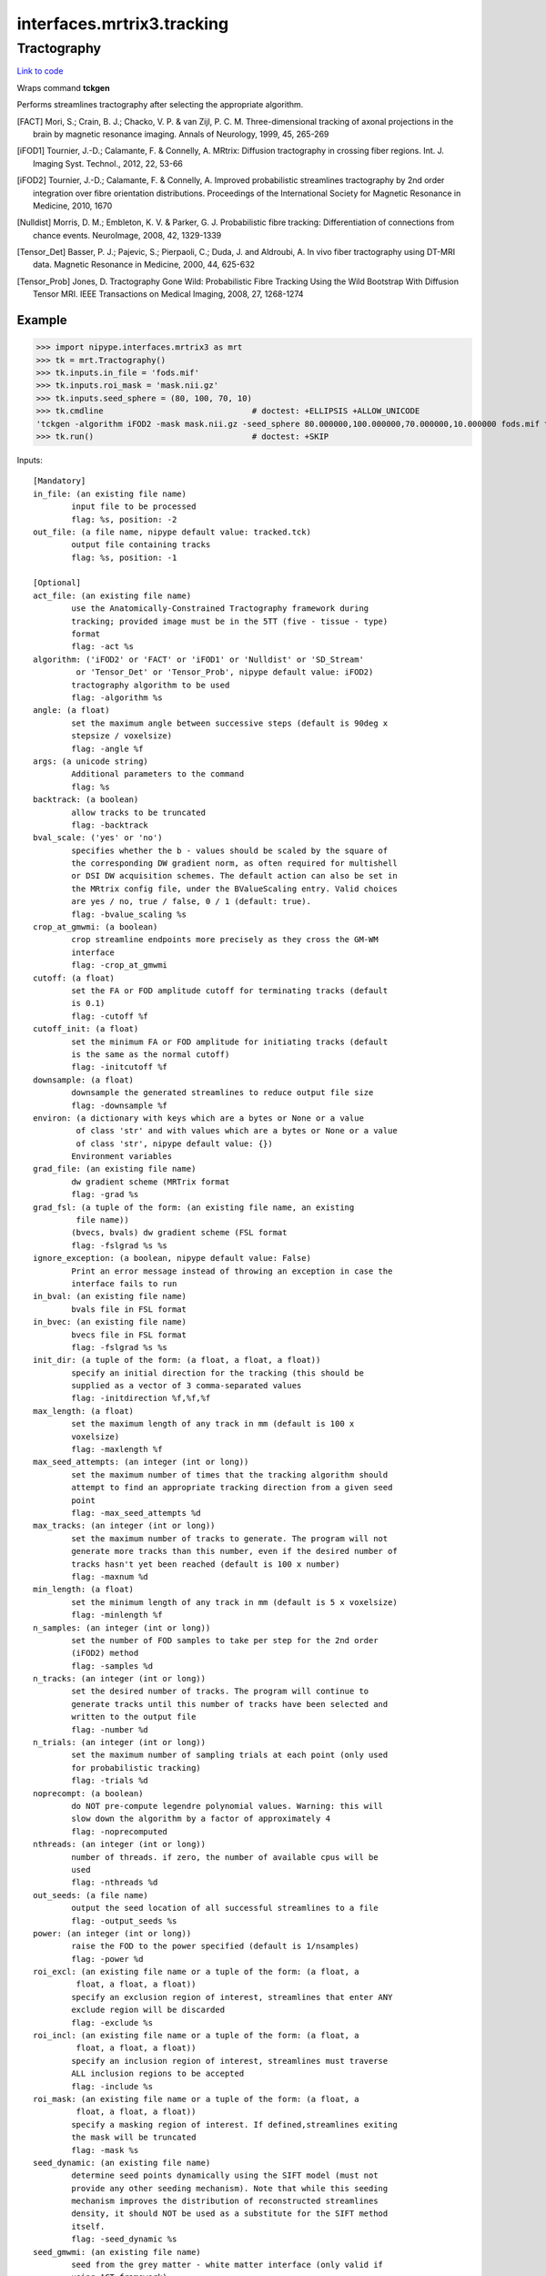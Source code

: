 .. AUTO-GENERATED FILE -- DO NOT EDIT!

interfaces.mrtrix3.tracking
===========================


.. _nipype.interfaces.mrtrix3.tracking.Tractography:


.. index:: Tractography

Tractography
------------

`Link to code <http://github.com/nipy/nipype/tree/ec86b7476/nipype/interfaces/mrtrix3/tracking.py#L189>`__

Wraps command **tckgen**

Performs streamlines tractography after selecting the appropriate
algorithm.

.. [FACT] Mori, S.; Crain, B. J.; Chacko, V. P. & van Zijl,
  P. C. M. Three-dimensional tracking of axonal projections in the
  brain by magnetic resonance imaging. Annals of Neurology, 1999,
  45, 265-269

.. [iFOD1] Tournier, J.-D.; Calamante, F. & Connelly, A. MRtrix:
  Diffusion tractography in crossing fiber regions. Int. J. Imaging
  Syst. Technol., 2012, 22, 53-66

.. [iFOD2] Tournier, J.-D.; Calamante, F. & Connelly, A. Improved
  probabilistic streamlines tractography by 2nd order integration
  over fibre orientation distributions. Proceedings of the
  International Society for Magnetic Resonance in Medicine, 2010, 1670

.. [Nulldist] Morris, D. M.; Embleton, K. V. & Parker, G. J.
  Probabilistic fibre tracking: Differentiation of connections from
  chance events. NeuroImage, 2008, 42, 1329-1339

.. [Tensor_Det] Basser, P. J.; Pajevic, S.; Pierpaoli, C.; Duda, J.
  and Aldroubi, A. In vivo fiber tractography using DT-MRI data.
  Magnetic Resonance in Medicine, 2000, 44, 625-632

.. [Tensor_Prob] Jones, D. Tractography Gone Wild: Probabilistic Fibre
  Tracking Using the Wild Bootstrap With Diffusion Tensor MRI. IEEE
  Transactions on Medical Imaging, 2008, 27, 1268-1274


Example
~~~~~~~

>>> import nipype.interfaces.mrtrix3 as mrt
>>> tk = mrt.Tractography()
>>> tk.inputs.in_file = 'fods.mif'
>>> tk.inputs.roi_mask = 'mask.nii.gz'
>>> tk.inputs.seed_sphere = (80, 100, 70, 10)
>>> tk.cmdline                               # doctest: +ELLIPSIS +ALLOW_UNICODE
'tckgen -algorithm iFOD2 -mask mask.nii.gz -seed_sphere 80.000000,100.000000,70.000000,10.000000 fods.mif tracked.tck'
>>> tk.run()                                 # doctest: +SKIP

Inputs::

        [Mandatory]
        in_file: (an existing file name)
                input file to be processed
                flag: %s, position: -2
        out_file: (a file name, nipype default value: tracked.tck)
                output file containing tracks
                flag: %s, position: -1

        [Optional]
        act_file: (an existing file name)
                use the Anatomically-Constrained Tractography framework during
                tracking; provided image must be in the 5TT (five - tissue - type)
                format
                flag: -act %s
        algorithm: ('iFOD2' or 'FACT' or 'iFOD1' or 'Nulldist' or 'SD_Stream'
                 or 'Tensor_Det' or 'Tensor_Prob', nipype default value: iFOD2)
                tractography algorithm to be used
                flag: -algorithm %s
        angle: (a float)
                set the maximum angle between successive steps (default is 90deg x
                stepsize / voxelsize)
                flag: -angle %f
        args: (a unicode string)
                Additional parameters to the command
                flag: %s
        backtrack: (a boolean)
                allow tracks to be truncated
                flag: -backtrack
        bval_scale: ('yes' or 'no')
                specifies whether the b - values should be scaled by the square of
                the corresponding DW gradient norm, as often required for multishell
                or DSI DW acquisition schemes. The default action can also be set in
                the MRtrix config file, under the BValueScaling entry. Valid choices
                are yes / no, true / false, 0 / 1 (default: true).
                flag: -bvalue_scaling %s
        crop_at_gmwmi: (a boolean)
                crop streamline endpoints more precisely as they cross the GM-WM
                interface
                flag: -crop_at_gmwmi
        cutoff: (a float)
                set the FA or FOD amplitude cutoff for terminating tracks (default
                is 0.1)
                flag: -cutoff %f
        cutoff_init: (a float)
                set the minimum FA or FOD amplitude for initiating tracks (default
                is the same as the normal cutoff)
                flag: -initcutoff %f
        downsample: (a float)
                downsample the generated streamlines to reduce output file size
                flag: -downsample %f
        environ: (a dictionary with keys which are a bytes or None or a value
                 of class 'str' and with values which are a bytes or None or a value
                 of class 'str', nipype default value: {})
                Environment variables
        grad_file: (an existing file name)
                dw gradient scheme (MRTrix format
                flag: -grad %s
        grad_fsl: (a tuple of the form: (an existing file name, an existing
                 file name))
                (bvecs, bvals) dw gradient scheme (FSL format
                flag: -fslgrad %s %s
        ignore_exception: (a boolean, nipype default value: False)
                Print an error message instead of throwing an exception in case the
                interface fails to run
        in_bval: (an existing file name)
                bvals file in FSL format
        in_bvec: (an existing file name)
                bvecs file in FSL format
                flag: -fslgrad %s %s
        init_dir: (a tuple of the form: (a float, a float, a float))
                specify an initial direction for the tracking (this should be
                supplied as a vector of 3 comma-separated values
                flag: -initdirection %f,%f,%f
        max_length: (a float)
                set the maximum length of any track in mm (default is 100 x
                voxelsize)
                flag: -maxlength %f
        max_seed_attempts: (an integer (int or long))
                set the maximum number of times that the tracking algorithm should
                attempt to find an appropriate tracking direction from a given seed
                point
                flag: -max_seed_attempts %d
        max_tracks: (an integer (int or long))
                set the maximum number of tracks to generate. The program will not
                generate more tracks than this number, even if the desired number of
                tracks hasn't yet been reached (default is 100 x number)
                flag: -maxnum %d
        min_length: (a float)
                set the minimum length of any track in mm (default is 5 x voxelsize)
                flag: -minlength %f
        n_samples: (an integer (int or long))
                set the number of FOD samples to take per step for the 2nd order
                (iFOD2) method
                flag: -samples %d
        n_tracks: (an integer (int or long))
                set the desired number of tracks. The program will continue to
                generate tracks until this number of tracks have been selected and
                written to the output file
                flag: -number %d
        n_trials: (an integer (int or long))
                set the maximum number of sampling trials at each point (only used
                for probabilistic tracking)
                flag: -trials %d
        noprecompt: (a boolean)
                do NOT pre-compute legendre polynomial values. Warning: this will
                slow down the algorithm by a factor of approximately 4
                flag: -noprecomputed
        nthreads: (an integer (int or long))
                number of threads. if zero, the number of available cpus will be
                used
                flag: -nthreads %d
        out_seeds: (a file name)
                output the seed location of all successful streamlines to a file
                flag: -output_seeds %s
        power: (an integer (int or long))
                raise the FOD to the power specified (default is 1/nsamples)
                flag: -power %d
        roi_excl: (an existing file name or a tuple of the form: (a float, a
                 float, a float, a float))
                specify an exclusion region of interest, streamlines that enter ANY
                exclude region will be discarded
                flag: -exclude %s
        roi_incl: (an existing file name or a tuple of the form: (a float, a
                 float, a float, a float))
                specify an inclusion region of interest, streamlines must traverse
                ALL inclusion regions to be accepted
                flag: -include %s
        roi_mask: (an existing file name or a tuple of the form: (a float, a
                 float, a float, a float))
                specify a masking region of interest. If defined,streamlines exiting
                the mask will be truncated
                flag: -mask %s
        seed_dynamic: (an existing file name)
                determine seed points dynamically using the SIFT model (must not
                provide any other seeding mechanism). Note that while this seeding
                mechanism improves the distribution of reconstructed streamlines
                density, it should NOT be used as a substitute for the SIFT method
                itself.
                flag: -seed_dynamic %s
        seed_gmwmi: (an existing file name)
                seed from the grey matter - white matter interface (only valid if
                using ACT framework)
                flag: -seed_gmwmi %s
                requires: act_file
        seed_grid_voxel: (a tuple of the form: (an existing file name, an
                 integer (int or long)))
                seed a fixed number of streamlines per voxel in a mask image; place
                seeds on a 3D mesh grid (grid_size argument is per axis; so a
                grid_size of 3 results in 27 seeds per voxel)
                flag: -seed_grid_per_voxel %s %d
                mutually_exclusive: seed_image, seed_rnd_voxel
        seed_image: (an existing file name)
                seed streamlines entirely at random within mask
                flag: -seed_image %s
        seed_rejection: (an existing file name)
                seed from an image using rejection sampling (higher values = more
                probable to seed from
                flag: -seed_rejection %s
        seed_rnd_voxel: (a tuple of the form: (an existing file name, an
                 integer (int or long)))
                seed a fixed number of streamlines per voxel in a mask image; random
                placement of seeds in each voxel
                flag: -seed_random_per_voxel %s %d
                mutually_exclusive: seed_image, seed_grid_voxel
        seed_sphere: (a tuple of the form: (a float, a float, a float, a
                 float))
                spherical seed
                flag: -seed_sphere %f,%f,%f,%f
        sph_trait: (a tuple of the form: (a float, a float, a float, a
                 float))
                flag: %f,%f,%f,%f
        step_size: (a float)
                set the step size of the algorithm in mm (default is 0.1 x
                voxelsize; for iFOD2: 0.5 x voxelsize)
                flag: -step %f
        stop: (a boolean)
                stop propagating a streamline once it has traversed all include
                regions
                flag: -stop
        terminal_output: ('stream' or 'allatonce' or 'file' or 'none')
                Control terminal output: `stream` - displays to terminal immediately
                (default), `allatonce` - waits till command is finished to display
                output, `file` - writes output to file, `none` - output is ignored
        unidirectional: (a boolean)
                track from the seed point in one direction only (default is to track
                in both directions)
                flag: -unidirectional
        use_rk4: (a boolean)
                use 4th-order Runge-Kutta integration (slower, but eliminates
                curvature overshoot in 1st-order deterministic methods)
                flag: -rk4

Outputs::

        out_file: (an existing file name)
                the output filtered tracks
        out_seeds: (a file name)
                output the seed location of all successful streamlines to a file
